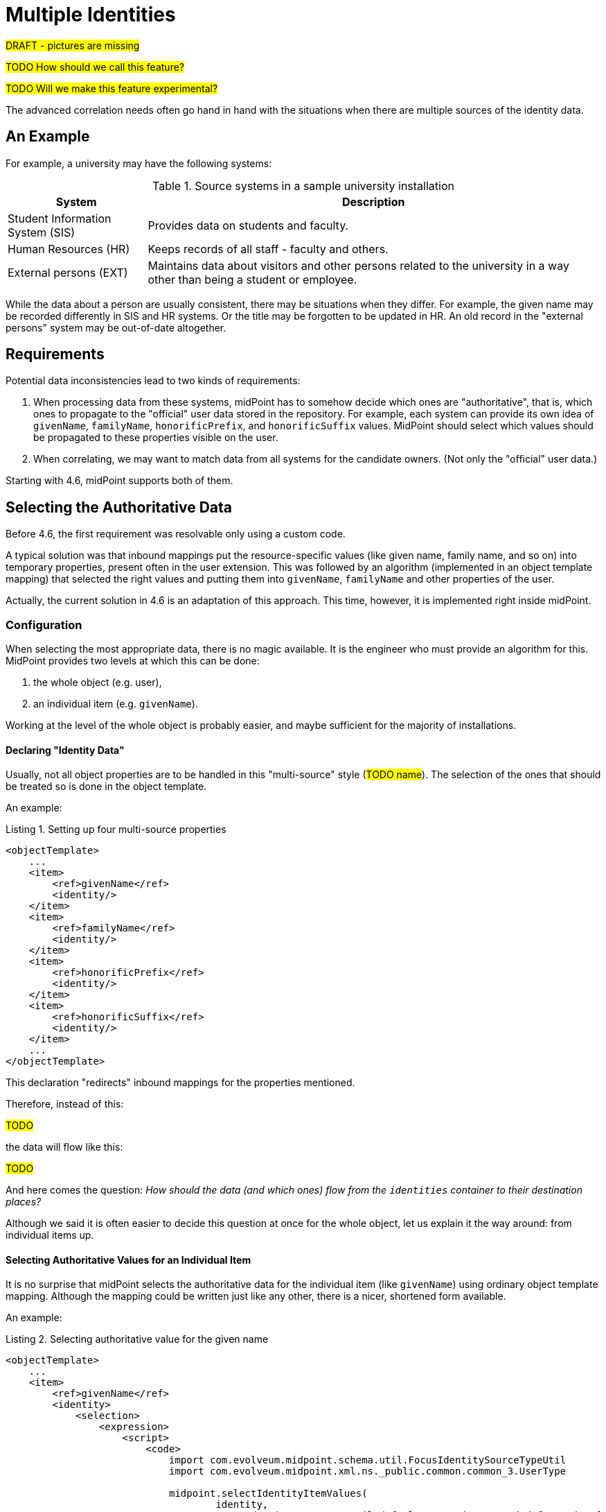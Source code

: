 = Multiple Identities
:page-toc: top
:page-since: "4.6"

#DRAFT - pictures are missing#

#TODO How should we call this feature?#

#TODO Will we make this feature experimental?#

The advanced correlation needs often go hand in hand with the situations when there are multiple sources of the identity data.

== An Example

For example, a university may have the following systems:

.Source systems in a sample university installation
[%header]
[%autowidth]
|===
| System | Description
| Student Information System (SIS)
| Provides data on students and faculty.
| Human Resources (HR)
| Keeps records of all staff - faculty and others.
| External persons (EXT)
| Maintains data about visitors and other persons related to the university in a way other than being a student or employee.
|===

While the data about a person are usually consistent, there may be situations when they differ.
For example, the given name may be recorded differently in SIS and HR systems.
Or the title may be forgotten to be updated in HR.
An old record in the "external persons" system may be out-of-date altogether.

== Requirements

Potential data inconsistencies lead to two kinds of requirements:

. When processing data from these systems, midPoint has to somehow decide which ones are "authoritative", that is, which ones to propagate to the "official" user data stored in the repository. For example, each system can provide its own idea of `givenName`, `familyName`, `honorificPrefix`, and `honorificSuffix` values. MidPoint should select which values should be propagated to these properties visible on the user.
. When correlating, we may want to match data from all systems for the candidate owners.
(Not only the "official" user data.)

Starting with 4.6, midPoint supports both of them.

== Selecting the Authoritative Data

Before 4.6, the first requirement was resolvable only using a custom code.

A typical solution was that inbound mappings put the resource-specific values (like given name, family name, and so on) into temporary properties, present often in the user extension.
This was followed by an algorithm (implemented in an object template mapping) that selected the right values and putting them into `givenName`, `familyName` and other properties of the user.

Actually, the current solution in 4.6 is an adaptation of this approach.
This time, however, it is implemented right inside midPoint.

=== Configuration

When selecting the most appropriate data, there is no magic available.
It is the engineer who must provide an algorithm for this.
MidPoint provides two levels at which this can be done:

. the whole object (e.g. user),
. an individual item (e.g. `givenName`).

Working at the level of the whole object is probably easier, and maybe sufficient for the majority of installations.

==== Declaring "Identity Data"

Usually, not all object properties are to be handled in this "multi-source" style (#TODO name#).
The selection of the ones that should be treated so is done in the object template.

An example:

.Listing 1. Setting up four multi-source properties
[source,xml]
----
<objectTemplate>
    ...
    <item>
        <ref>givenName</ref>
        <identity/>
    </item>
    <item>
        <ref>familyName</ref>
        <identity/>
    </item>
    <item>
        <ref>honorificPrefix</ref>
        <identity/>
    </item>
    <item>
        <ref>honorificSuffix</ref>
        <identity/>
    </item>
    ...
</objectTemplate>
----

This declaration "redirects" inbound mappings for the properties mentioned.

Therefore, instead of this:

#TODO#

the data will flow like this:

#TODO#

And here comes the question:
_How should the data (and which ones) flow from the `identities` container to their destination places?_

Although we said it is often easier to decide this question at once for the whole object, let us explain it the way around:
from individual items up.

==== Selecting Authoritative Values for an Individual Item

It is no surprise that midPoint selects the authoritative data for the individual item (like `givenName`) using ordinary object template mapping.
Although the mapping could be written just like any other, there is a nicer, shortened form available.

An example:

.Listing 2. Selecting authoritative value for the given name
[source,xml]
----
<objectTemplate>
    ...
    <item>
        <ref>givenName</ref>
        <identity>
            <selection>
                <expression>
                    <script>
                        <code>
                            import com.evolveum.midpoint.schema.util.FocusIdentitySourceTypeUtil
                            import com.evolveum.midpoint.xml.ns._public.common.common_3.UserType

                            midpoint.selectIdentityItemValues(
                                    identity,
                                    FocusIdentitySourceTypeUtil.defaultAccount('157796ed-d4f2-429d-84f3-00ce4164263b'),
                                    UserType.F_GIVEN_NAME)
                        </code>
                    </script>
                </expression>
            </selection>
        </identity>
    </item>
    ...
</objectTemplate>
----

The content of the `selection` element is a mapping.

It has two default sources, and other ones can be added by the engineer.

.Default sources for the item-selection mapping
[%header]
[%autowidth]
|===
| Source | Type | Description
| `identity`
| `FocusIdentityType` (a collection of)
| The content of `identities/identity` multivalued container.
It contains all "incoming" identity data from the inbound mappings.
It is the primary source of information from which we have to select the one we need.

| `defaultAuthoritativeSource`
| `FocusIdentitySourceType`
| The source for identity data that was determined to be the default one for the user.
(See the next section.)
|===

The mapping is executed just like any other object template mapping.
The value(s) it produces are put right into the target property - in this case it is `givenName`.

In our example above we used `midpoint.selectIdentityItemValues` method.
It is a utility method aimed at facilitating creation of value-selection functionality in these mappings.
It has three parameters:

.Parameters of `midpoint.selectIdentityItemValues` method
[%header]
[%autowidth]
|===
| Parameter | Type | Description
| `identity`
| `Collection<FocusIdentityType>`
| A collection of identities where we search for the data.
In particular, we look for the values with sub-path of `itemPath` (see the third parameter) in the `identity[x]/data` container.

| `source`
| `FocusIdentitySourceType`
| Specification of the source we are looking for.
The source is currently matched using resource OID, kind, intent, and tag.
The `null` value of `source` means "take values from all sources".

| `itemPath`
| `ItemPath`
| Item that should be provided.
|===

If no item selection mapping is provided (which is the usual case), the following one is used automatically by midPoint.
This is why we do not need to specify these mappings explicitly.

.Listing 3. Automatically-applied item selection mapping
[source,xml]
----
<objectTemplate>
    ...
    <item>
        <ref>(somePath)</ref>
        ...
        <identity>
            <selection>
                <expression>
                    <script>
                        <code>midpoint.selectIdentityItemValues(identity, defaultAuthoritativeSource, (somePath))</code>
                    </script>
                </expression>
            </selection>
        </identity>
    </item>
    ...
</objectTemplate>
----

==== Selecting Authoritative Values for the Whole Object

This leads us to the question of how the `defaultAuthoritativeSource` value is computed.

As probably expected, there is again a template mapping for this.
In a way similar to the previous mappings, it could be specified as a regular mapping, but it is better to use the special configuration option for it.

An example:

.Listing 4. Selecting the default authoritative data source
[source,xml]
----
<objectTemplate>
    ...
    <identity>
        <defaultAuthoritativeSource> <!--2-->
            <expression>
                <script>
                    <code>
                        def RESOURCE_EXT_OID = '...'
                        def RESOURCE_HR_OID = '...'
                        def RESOURCE_SIS = '...'

                        // The order of authoritativeness is: SIS, HR, external

                        if (identity == null) {
                            return null
                        }

                        def sources = identity
                                .collect { it.source }
                                .findAll { it != null }

                        def sis = sources.find { it.resourceRef?.oid == RESOURCE_SIS_OID }
                        def hr = sources.find { it.resourceRef?.oid == RESOURCE_HR_OID }
                        def external = sources.find { it.resourceRef?.oid == RESOURCE_EXT_OID }

                        if (sis != null) {
                            sis.clone()
                        } else if (hr != null) {
                            hr.clone()
                        } else if (external != null) {
                            external.clone()
                        } else {
                            null // takes all values (there are most probably none)
                        }
                    </code>
                </script>
            </expression>
        </defaultAuthoritativeSource>
    </identity>
</objectTemplate>
----

Here we have three source resources, `SIS`, `HR`, and `EXT`.
We would like to implement a rule of "data from SIS are more authoritative than data from HR, and these are more authoritative than data from EXT".
(In the real world the rules may be more complex.)

Although we could use `FocusIdentitySourceTypeUtil.defaultAccount` to construct the sources explicitly, it is also possible to re-use source values already present in the `identity` collection.
That's exactly what is done in the example above.
Note we have to `clone` the values before returning them because of internal midPoint processing reasons.

The mapping has only single default source:

.Default source for the source-selection mapping
[%header]
[%autowidth]
|===
| Source | Type | Description
| `identity`
| `FocusIdentityType` (a collection of)
| The content of `identities/identity` multivalued container.
It contains all "incoming" identity data from the inbound mappings.
|===

It returns the `FocusIdentitySourceType` object that may be used for selecting the values of individual items.

If such a mapping does not exist or if it returns no value, the default behavior is to select all values from all sources (for a given item); as we have seen in the previous section.
(Note that this is also the behavior of regular inbound mappings.
There is a small difference, though.
In regular mappings, we do not always take inbounds from all projections - only from currently loaded ones plus the ones that are loaded on demand.
In this value-selection mappings, we consider all projections.
Those that are currently not loaded are cached from the last inbound mapping evaluation.)

== Limitations

. This feature is supported only for standard focus properties present at the root level (like `givenName`, `familyName`) and all extension properties at root level only. (I.e., not in containers in the extension).
